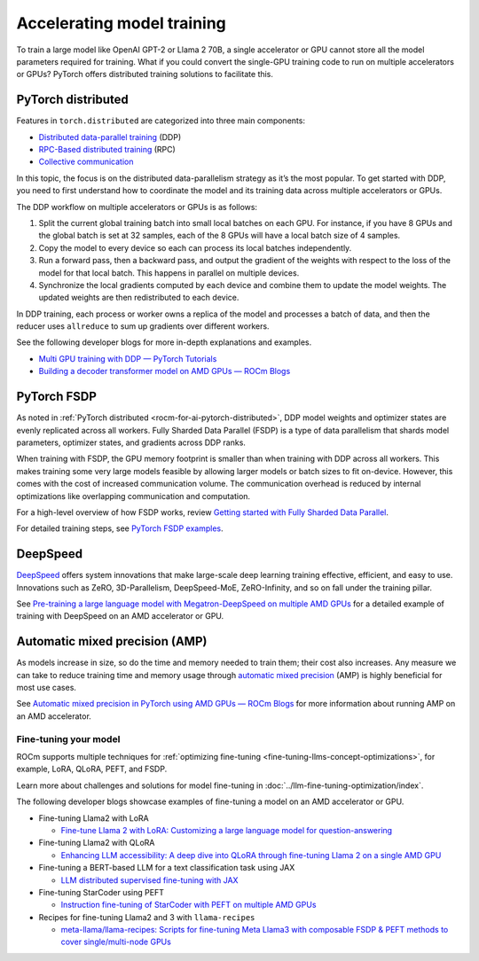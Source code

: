 .. meta::
   :description: How to accelerate model training
   :keywords: ROCm, AI, LLM, train, fine-tune, deploy, FSDP, DeepSpeed, LLaMA, tutorial

***************************
Accelerating model training
***************************

To train a large model like OpenAI GPT-2 or Llama 2 70B, a single accelerator or GPU cannot store all the model parameters
required for training. What if you could convert the single-GPU training code to run on multiple accelerators or GPUs?
PyTorch offers distributed training solutions to facilitate this.

.. _rocm-for-ai-pytorch-distributed:

PyTorch distributed
-------------------

Features in ``torch.distributed`` are categorized into three main components:

- `Distributed data-parallel training
  <https://pytorch.org/docs/stable/generated/torch.nn.parallel.DistributedDataParallel.html>`_ (DDP)

- `RPC-Based distributed training <https://pytorch.org/docs/stable/rpc.html>`_ (RPC)

- `Collective communication <https://pytorch.org/docs/stable/distributed.html>`_

In this topic, the focus is on the distributed data-parallelism strategy as it’s the most popular. To get started with DDP,
you need to first understand how to coordinate the model and its training data across multiple accelerators or GPUs.

The DDP workflow on multiple accelerators or GPUs is as follows:

#. Split the current global training batch into small local batches on each GPU. For instance, if you have 8 GPUs and
   the global batch is set at 32 samples, each of the 8 GPUs will have a local batch size of 4 samples.

#. Copy the model to every device so each can process its local batches independently.

#. Run a forward pass, then a backward pass, and output the gradient of the weights with respect to the loss of the
   model for that local batch. This happens in parallel on multiple devices.

#. Synchronize the local gradients computed by each device and combine them to update the model weights. The updated
   weights are then redistributed to each device.

In DDP training, each process or worker owns a replica of the model and processes a batch of data, and then the reducer uses
``allreduce`` to sum up gradients over different workers.

See the following developer blogs for more in-depth explanations and examples.

*  `Multi GPU training with DDP — PyTorch Tutorials <https://pytorch.org/tutorials/beginner/ddp_series_multigpu.html>`_

*  `Building a decoder transformer model on AMD GPUs — ROCm Blogs
   <https://rocm.blogs.amd.com/artificial-intelligence/decoder-transformer/README.html#distributed-training-on-multiple-gpus>`_

.. _rocm-for-ai-pytorch-fsdp:

PyTorch FSDP
------------

As noted in :ref:`PyTorch distributed <rocm-for-ai-pytorch-distributed>`, DDP model weights and optimizer states
are evenly replicated across all workers. Fully Sharded Data Parallel (FSDP) is a type of data parallelism that shards
model parameters, optimizer states, and gradients across DDP ranks.

When training with FSDP, the GPU memory footprint is smaller than when training with DDP across all workers. This makes
training some very large models feasible by allowing larger models or batch sizes to fit on-device. However, this
comes with the cost of increased communication volume. The communication overhead is reduced by internal optimizations
like overlapping communication and computation.

For a high-level overview of how FSDP works, review `Getting started with Fully Sharded Data Parallel
<https://pytorch.org/tutorials/intermediate/FSDP_tutorial.html#how-fsdp-works>`_.

For detailed training steps, see `PyTorch FSDP examples
<https://github.com/pytorch/examples/tree/main/distributed/FSDP>`_.

.. _rocm-for-ai-deepspeed:

DeepSpeed
---------

`DeepSpeed <https://deepspeed.ai>`_ offers system innovations that make large-scale deep learning training effective,
efficient, and easy to use. Innovations such as ZeRO, 3D-Parallelism, DeepSpeed-MoE, ZeRO-Infinity, and so on fall under
the training pillar.

See `Pre-training a large language model with Megatron-DeepSpeed on multiple AMD GPUs
<https://rocm.blogs.amd.com/artificial-intelligence/megatron-deepspeed-pretrain/README.html>`_ for a detailed example of
training with DeepSpeed on an AMD accelerator or GPU.

.. _rocm-for-ai-automatic-mixed-precision:

Automatic mixed precision (AMP)
-------------------------------

As models increase in size, so do the time and memory needed to train them; their cost also increases. Any measure we
can take to reduce training time and memory usage through `automatic mixed precision
<https://pytorch.org/docs/stable/amp.html>`_ (AMP) is highly beneficial for most use cases.

See `Automatic mixed precision in PyTorch using AMD GPUs — ROCm Blogs
<https://rocm.blogs.amd.com/artificial-intelligence/automatic-mixed-precision/README.html#automatic-mixed-precision-in-pytorch-using-amd-gpus>`_
for more information about running AMP on an AMD accelerator.

.. _rocm-for-ai-fine-tune:

Fine-tuning your model
======================

ROCm supports multiple techniques for :ref:`optimizing fine-tuning <fine-tuning-llms-concept-optimizations>`, for
example, LoRA, QLoRA, PEFT, and FSDP.

Learn more about challenges and solutions for model fine-tuning in :doc:`../llm-fine-tuning-optimization/index`.

The following developer blogs showcase examples of fine-tuning a model on an AMD accelerator or GPU.

* Fine-tuning Llama2 with LoRA

  * `Fine-tune Llama 2 with LoRA: Customizing a large language model for question-answering
    <https://rocm.blogs.amd.com/artificial-intelligence/llama2-lora/README.html>`_

* Fine-tuning Llama2 with QLoRA

  * `Enhancing LLM accessibility: A deep dive into QLoRA through fine-tuning Llama 2 on a single AMD GPU
    <https://rocm.blogs.amd.com/artificial-intelligence/llama2-Qlora/README.html>`_

* Fine-tuning a BERT-based LLM for a text classification task using JAX

  * `LLM distributed supervised fine-tuning with JAX
    <https://rocm.blogs.amd.com/artificial-intelligence/distributed-sft-jax/README.html>`_

* Fine-tuning StarCoder using PEFT

  * `Instruction fine-tuning of StarCoder with PEFT on multiple AMD GPUs
    <https://rocm.blogs.amd.com/artificial-intelligence/starcoder-fine-tune/README.html>`_

* Recipes for fine-tuning Llama2 and 3 with ``llama-recipes``

  * `meta-llama/llama-recipes: Scripts for fine-tuning Meta Llama3 with composable FSDP & PEFT methods to cover
    single/multi-node GPUs <https://github.com/meta-llama/llama-recipes/tree/main/recipes/quickstart/finetuning>`_
